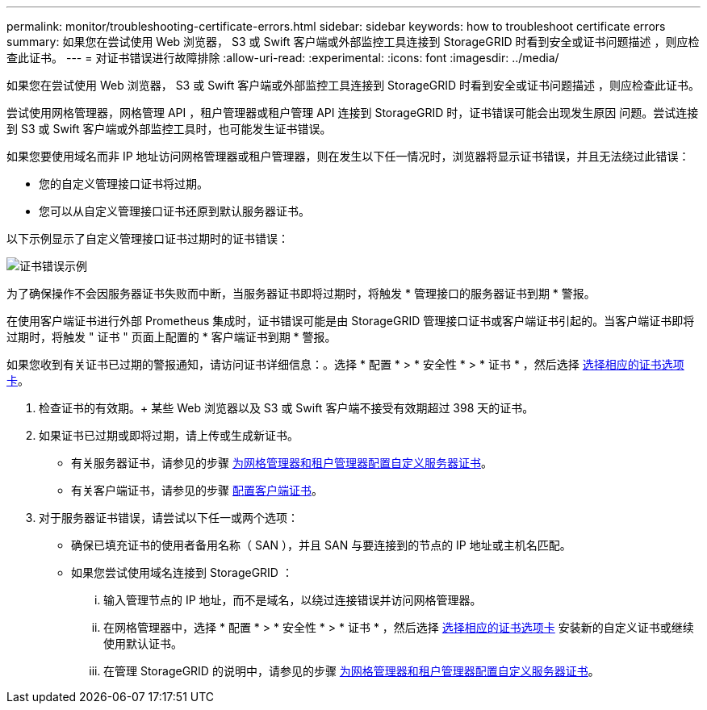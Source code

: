 ---
permalink: monitor/troubleshooting-certificate-errors.html 
sidebar: sidebar 
keywords: how to troubleshoot certificate errors 
summary: 如果您在尝试使用 Web 浏览器， S3 或 Swift 客户端或外部监控工具连接到 StorageGRID 时看到安全或证书问题描述 ，则应检查此证书。 
---
= 对证书错误进行故障排除
:allow-uri-read: 
:experimental: 
:icons: font
:imagesdir: ../media/


[role="lead"]
如果您在尝试使用 Web 浏览器， S3 或 Swift 客户端或外部监控工具连接到 StorageGRID 时看到安全或证书问题描述 ，则应检查此证书。

尝试使用网格管理器，网格管理 API ，租户管理器或租户管理 API 连接到 StorageGRID 时，证书错误可能会出现发生原因 问题。尝试连接到 S3 或 Swift 客户端或外部监控工具时，也可能发生证书错误。

如果您要使用域名而非 IP 地址访问网格管理器或租户管理器，则在发生以下任一情况时，浏览器将显示证书错误，并且无法绕过此错误：

* 您的自定义管理接口证书将过期。
* 您可以从自定义管理接口证书还原到默认服务器证书。


以下示例显示了自定义管理接口证书过期时的证书错误：

image::../media/certificate_error.png[证书错误示例]

为了确保操作不会因服务器证书失败而中断，当服务器证书即将过期时，将触发 * 管理接口的服务器证书到期 * 警报。

在使用客户端证书进行外部 Prometheus 集成时，证书错误可能是由 StorageGRID 管理接口证书或客户端证书引起的。当客户端证书即将过期时，将触发 " 证书 " 页面上配置的 * 客户端证书到期 * 警报。

如果您收到有关证书已过期的警报通知，请访问证书详细信息：。选择 * 配置 * > * 安全性 * > * 证书 * ，然后选择 xref:../admin/using-storagegrid-security-certificates.adoc#access-security-certificates[选择相应的证书选项卡]。

. 检查证书的有效期。+ 某些 Web 浏览器以及 S3 或 Swift 客户端不接受有效期超过 398 天的证书。
. 如果证书已过期或即将过期，请上传或生成新证书。
+
** 有关服务器证书，请参见的步骤 xref:../admin/configuring-custom-server-certificate-for-grid-manager-tenant-manager.adoc#add-a-custom-management-interface-certificate[为网格管理器和租户管理器配置自定义服务器证书]。
** 有关客户端证书，请参见的步骤 xref:../admin/configuring-administrator-client-certificates.adoc[配置客户端证书]。


. 对于服务器证书错误，请尝试以下任一或两个选项：
+
** 确保已填充证书的使用者备用名称（ SAN ），并且 SAN 与要连接到的节点的 IP 地址或主机名匹配。
** 如果您尝试使用域名连接到 StorageGRID ：
+
... 输入管理节点的 IP 地址，而不是域名，以绕过连接错误并访问网格管理器。
... 在网格管理器中，选择 * 配置 * > * 安全性 * > * 证书 * ，然后选择 xref:../admin/using-storagegrid-security-certificates.adoc#access-security-certificates[选择相应的证书选项卡] 安装新的自定义证书或继续使用默认证书。
... 在管理 StorageGRID 的说明中，请参见的步骤 xref:../admin/configuring-custom-server-certificate-for-grid-manager-tenant-manager.adoc#add-a-custom-management-interface-certificate[为网格管理器和租户管理器配置自定义服务器证书]。





